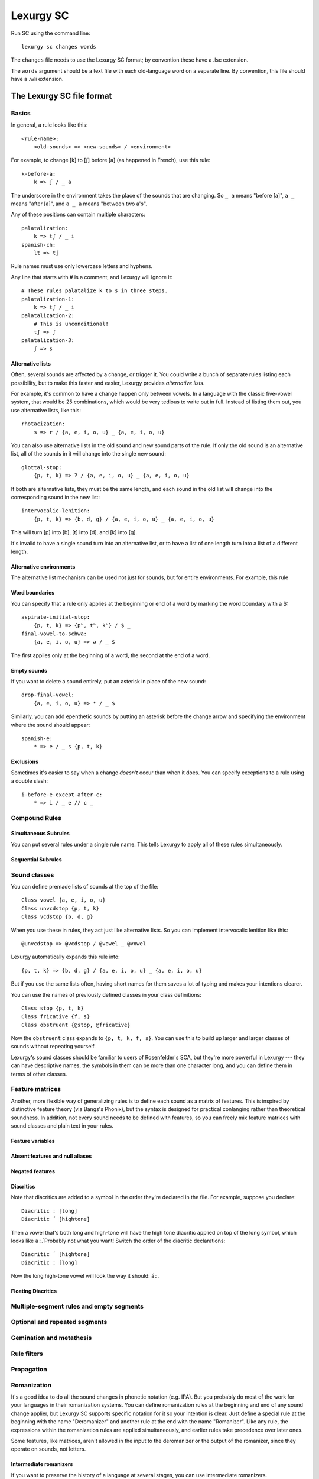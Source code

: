 
Lexurgy SC
===========

Run SC using the command line::

    lexurgy sc changes words

The ``changes`` file needs to use the Lexurgy SC format; by convention these have a
.lsc extension.

The ``words`` argument should be a text file with each old-language word on a separate line.
By convention, this file should have a .wli extension.

The Lexurgy SC file format
---------------------------

Basics
~~~~~~

In general, a rule looks like this::

    <rule-name>:
        <old-sounds> => <new-sounds> / <environment>

For example, to change [k] to [ʃ] before [a] (as happened in French), use this rule::

    k-before-a:
        k => ʃ / _ a

The underscore in the environment takes the place of the sounds that are changing.
So ``_ a`` means "before [a]", ``a _`` means "after [a]", and ``a _ a`` means "between two a's".

Any of these positions can contain multiple characters::

    palatalization:
        k => tʃ / _ i
    spanish-ch:
        lt => tʃ

Rule names must use only lowercase letters and hyphens.

Any line that starts with # is a comment, and Lexurgy will ignore it::

    # These rules palatalize k to s in three steps.
    palatalization-1:
        k => tʃ / _ i
    palatalization-2:
        # This is unconditional!
        tʃ => ʃ
    palatalization-3:
        ʃ => s

Alternative lists
*****************

Often, several sounds are affected by a change, or trigger it. You could write a bunch
of separate rules listing each possibility, but to make this faster and easier,
Lexurgy provides *alternative lists*.

For example, it's common to have a change happen only between vowels.
In a language with the classic five-vowel system, that would be 25 combinations,
which would be very tedious to write out in full. Instead of listing them out,
you use alternative lists, like this::

    rhotacization:
        s => r / {a, e, i, o, u} _ {a, e, i, o, u}

You can also use alternative lists in the old sound and new sound parts of the rule.
If only the old sound is an alternative list, all of the sounds in it will change
into the single new sound::

    glottal-stop:
        {p, t, k} => ʔ / {a, e, i, o, u} _ {a, e, i, o, u}

If both are alternative lists, they must be the same length, and each sound in the old list
will change into the corresponding sound in the new list::

    intervocalic-lenition:
        {p, t, k} => {b, d, g} / {a, e, i, o, u} _ {a, e, i, o, u}

This will turn [p] into [b], [t] into [d], and [k] into [g].

It's invalid to have a single sound turn into an alternative list, or to
have a list of one length turn into a list of a different length.

Alternative environments
************************

The alternative list mechanism can be used not just for sounds, but for entire environments.
For example, this rule

Word boundaries
***************

You can specify that a rule only applies at the beginning or end of a word by marking the
word boundary with a $::

    aspirate-initial-stop:
        {p, t, k} => {pʰ, tʰ, kʰ} / $ _
    final-vowel-to-schwa:
        {a, e, i, o, u} => ə / _ $

The first applies only at the beginning of a word, the second at the end of a word.

Empty sounds
************

If you want to delete a sound entirely, put an asterisk in place of the new sound::

    drop-final-vowel:
        {a, e, i, o, u} => * / _ $

Similarly, you can add epenthetic sounds by putting an asterisk before the change arrow
and specifying the environment where the sound should appear::

    spanish-e:
        * => e / _ s {p, t, k}

Exclusions
**********

Sometimes it's easier to say when a change *doesn't* occur than when it does. You can
specify exceptions to a rule using a double slash::

    i-before-e-except-after-c:
        * => i / _ e // c _



Compound Rules
~~~~~~~~~~~~~~

Simultaneous Subrules
*********************

You can put several rules under a single rule name. This tells Lexurgy to apply all of these
rules simultaneously.

Sequential Subrules
*******************

Sound classes
~~~~~~~~~~~~~

You can define premade lists of sounds at the top of the file::

    Class vowel {a, e, i, o, u}
    Class unvcdstop {p, t, k}
    Class vcdstop {b, d, g}

When you use these in rules, they act just like alternative lists. So you can implement
intervocalic lenition like this::

    @unvcdstop => @vcdstop / @vowel _ @vowel

Lexurgy automatically expands this rule into::

    {p, t, k} => {b, d, g} / {a, e, i, o, u} _ {a, e, i, o, u}

But if you use the same lists often, having short names for them saves
a lot of typing and makes your intentions clearer.

You can use the names of previously defined classes in your
class definitions::

    Class stop {p, t, k}
    Class fricative {f, s}
    Class obstruent {@stop, @fricative}

Now the ``obstruent`` class expands to ``{p, t, k, f, s}``. You can
use this to build up larger and larger classes of sounds
without repeating yourself.

Lexurgy's sound classes should be familiar to users of Rosenfelder's SCA,
but they're more powerful in Lexurgy --- they can have descriptive
names, the symbols in them can be more than one character long, and
you can define them in terms of other classes.

Feature matrices
~~~~~~~~~~~~~~~~

Another, more flexible way of generalizing rules is to define each sound as a
matrix of features. This is inspired by distinctive feature theory (via Bangs's Phonix),
but the syntax is designed for practical conlanging rather than theoretical soundness.
In addition, not every sound needs to be defined with features, so you can freely
mix feature matrices with sound classes and plain text in your rules.

Feature variables
*****************

Absent features and null aliases
********************************

Negated features
****************

Diacritics
**********

Note that diacritics are added to a symbol in the order they're declared
in the file. For example, suppose you declare::

    Diacritic ː [long]
    Diacritic ́  [hightone]

Then a vowel that's both long and high-tone will have the high tone diacritic
applied on top of the long symbol, which looks like ``aː́``. Probably not
what you want! Switch the order of the diacritic declarations::

    Diacritic ́  [hightone]
    Diacritic ː [long]

Now the long high-tone vowel will look the way it should: ``áː``.

Floating Diacritics
*******************

Multiple-segment rules and empty segments
~~~~~~~~~~~~~~~~~~~~~~~~~~~~~~~~~~~~~~~~~

Optional and repeated segments
~~~~~~~~~~~~~~~~~~~~~~~~~~~~~~

Gemination and metathesis
~~~~~~~~~~~~~~~~~~~~~~~~~

Rule filters
~~~~~~~~~~~~

Propagation
~~~~~~~~~~~

Romanization
~~~~~~~~~~~~

It's a good idea to do all the sound changes in phonetic notation (e.g. IPA).
But you probably do most of the work for your languages in their romanization systems.
You can define romanization rules at the beginning and end of any sound change applier,
but Lexurgy SC supports specific notation for it so your intention is clear.
Just define a special rule at the beginning with the name "Deromanizer"
and another rule at the end with the name "Romanizer". Like any rule, the expressions
within the romanization rules are applied simultaneously, and earlier rules
take precedence over later ones.

Some features, like matrices, aren't allowed in the input to the deromanizer
or the output of the romanizer, since they operate on sounds, not letters.

.. _sc-intermediate-romanizers:

Intermediate romanizers
***********************

If you want to preserve the history of a language at several stages, you can
use intermediate romanizers.

.. TODO more

You need to specify the :option:`-m` command-line argument in order for
intermediate romanizers to activate.

Command-line arguments
----------------------

Lexurgy offers a variety of command-line arguments to customize its behaviour.

.. option:: -a <rule>, --start-at <rule>

    If this is specified, Lexurgy will ignore every rule before the specified rule
    (including the deromanizer). This is useful if you want to introduce loanwords
    or affixes partway through the language's history.

.. option:: -b <rule>, --stop-before <rule>

    If this is specified, Lexurgy will ignore the specified rule and every rule
    after it. This is useful if you want to evolve some forms partway, then
    modify them and resume (using :option:`-a`).

.. option:: -m, --intermediates

    This activates :ref:`intermediate romanizers <sc-intermediate-romanizers>`.

